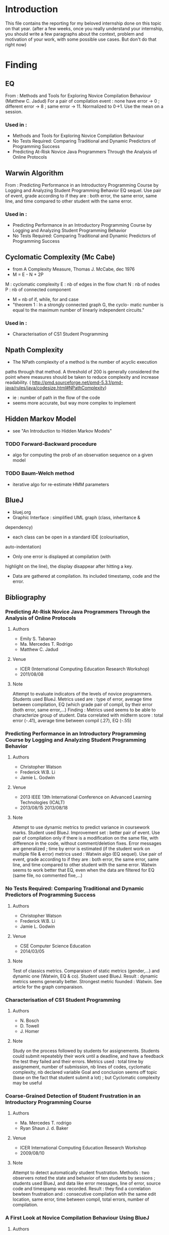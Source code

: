 * Introduction
This file contains the reporting for my beloved internship done on
this topic on that year. (after a few weeks, once you really
understand your internship, you should write a few paragraphs about
the context, problem and motivation of your work, with some
possible use cases. But don't do that right now)
* Finding
** EQ
From : Methods and Tools for Exploring Novice Compilation Behaviour
(Matthew C. Jadud) For a pair of compilation event : none have error
-> 0 ; different error -> 8 ; same error -> 11. Normalized to
0->1. Use the mean on a session.
*** Used in :
- Methods and Tools for Exploring Novice Compilation Behaviour
- No Tests Required: Comparing Traditional and Dynamic Predictors of Programming Success
- Predicting At-Risk Novice Java Programmers Through the Analysis of
  Online Protocols
** Warwin Algorithm
From : Predicting Performance in an Introductory Programming Course by
Logging and Analyzing Student Programming Behavior EQ sequel.  Use
pair of event, grade according to if they are : both error, the same
error, same line, and time compared to other student with the same
error.
*** Used in : 
- Predicting Performance in an Introductory Programming Course by
  Logging and Analyzing Student Programming Behavior
- No Tests Required: Comparing Traditional and Dynamic Predictors of
  Programming Success
** Cyclomatic Complexity (Mc Cabe)
- from A Complexity Measure, Thomas J. McCabe, dec 1976
- M = E - N + 2P
M : cyclomatic complexity
E : nb of edges in the flow chart
N : nb of nodes
P : nb of connected component
- M = nb of if, while, for and case
- "theorem 1 : In a strongly connected graph G, the cyclo- matic
  number is equal to the maximum number of linearly independent
  circuits."
*** Used in : 
- Characterisation of CS1 Student Programming

** Npath Complexity
- The NPath complexity of a method is the number of acyclic execution
paths through that method. A threshold of 200 is generally considered
the point where measures should be taken to reduce complexity and
increase readability. (
http://pmd.sourceforge.net/pmd-5.3.1/pmd-java/rules/java/codesize.html#NPathComplexity)
- ie : number of path in the flow of the code
- seems more accurate, but way more complex to implement 

** Hidden Markov Model
- see "An Introduction to Hidden Markov Models"
*** TODO Forward-Backward procedure
- algo for computing the prob of an observation sequence on a given
  model
*** TODO Baum-Welch method
- iterative algo for re-estimate HMM parameters

** BlueJ
- bluej.org
- Graphic Interface : simplified UML graph (class, inheritance &
dependency)
- each class can be open in a standard IDE (colourisation,
auto-indentation) 
- Only one error is displayed at compilation (with
highlight on the line), the display disappear after hitting a key.
- Data are gathered at compilation. Its included timestamp, code and the error.



** Bibliography
*** Predicting At-Risk Novice Java Programmers Through the Analysis of Online Protocols
**** Authors
- Emily S. Tabanao
- Ma. Mercedes T. Rodrigo
- Matthew C. Jadud
**** Venue
- ICER (International Computing Education Research Workshop)
- 2011/08/08
**** Note
Attempt to evaluate indicators of the levels of novice programmers.
Students used BlueJ. Metrics used are : type of error, average time
between compilation, EQ (which grade pair of compil, by their error
(both error, same error,...)  Finding : Metrics used seems to be able
to characterize group of student. Data correlated with midterm score :
total error (-.41), average time between compil (.27), EQ (-.55)


*** Predicting Performance in an Introductory Programming Course by Logging and Analyzing Student Programming Behavior
**** Authors
- Christopher Watson
- Frederick W.B. Li
- Jamie L. Godwin

**** Venue
- 2013 IEEE 13th International Conference on Advanced Learning Technologies (ICALT)
- 2013/08/15  2013/08/18 

**** Note
Attempt to use dynamic metrics to predict variance in coursework
marks. 
Student used BlueJ. Improvement set : better pair of
event. Use pair of compilation only if there is a modification on the
same file, with difference in the code, without comment/deletion
fixes.  Error messages are generalized ; time by error is estimated
(if the student work on multiple file & error) metrics used : Watwin
algo (EQ sequel). Use pair of event, grade according to if they are :
both error, the same error, same line, and time compared to other
student with the same error.  Watwin seems to work better that EQ,
even when the data are filtered for EQ (same file, no commented
fixe,...)


*** No Tests Required: Comparing Traditional and Dynamic Predictors of Programming Success
**** Authors
- Christopher Watson
- Frederick W.B. Li
- Jamie L. Godwin

**** Venue
- CSE Computer Science Education
- 2014/03/05
**** Note
Test of classics metrics. Comparaison of static metrics (gender,...)
and dynamic one (Watwin, EQ & co).  Student used BlueJ.  Result :
dynamic metrics seems generally better. Strongest metric founded :
Watwin. See article for the graph comparaison.


*** Characterisation of CS1 Student Programming
**** Authors
- N. Bosch
- D. Towell
- J. Homer
**** Note
Study on the process followed by students for assignements. Students
could submit repeatebly their work until a deadline, and have a
feedback the test they failed and their errors.  Metrics used : total
time by assignement, number of submission, nb lines of codes,
cyclomatic complexity, nb declared variable Goal and conclusion seems
off topic (base on the fact that student submit a lot) ; but
Cyclomatic complexity may be useful


*** Coarse-Grained Detection of Student Frustration in an Introductory Programming Course
**** Authors
- Ma. Mercedes T. rodrigo
- Ryan Shaun J. d. Baker
**** Venue
- ICER International Computing Education Research Workshop
- 2009/08/10
**** Note
Attempt to detect automatically student frustration. Methods : two observers noted the state and behavior of ten students by sessions ; students used BlueJ, and data like error messages, line of error, source code and timespamp was recorded.
Result : they find a correlation bewteen frustration and : consecutive compilation wtih the same edit location, same error, time between compil, total errors, number of compilation.


*** A First Look at Novice Compilation Behaviour Using BlueJ
**** Authors
- Matthew C. Jadud
**** Venue 

- 2007/02/16
**** Note
- Study of novice behaviour. Student used BlueJ.
- event labelled as : error-free / syntax error, and time since previous compil
- Generally, student recompile quickly after an error, and take 2 min
  or more after a sucessful compilation (generally with 100 + char modified)
- Stat on type of error, and most common reason (mainly typographic error)


*** Methods and Tools for Exporing Novice Compilation Behaviour
**** Authors
- Matthew C. Jadud
**** Venue
- ICER (International Computing Education Research Workshop)
- 2006-09-09
**** Note
- Student used BlueJ. Very similar to previous work. Introduce EQ.



*** BlueFix: Using Crowd-Sourced Feedback to Support Programming Students in Error Diagnosis and Repair
**** Authors
- Christopher Watson
- Frederick W. B. Li
- Jamie L. Godwin
**** Venue
Advances in Web-Based Learning - ICWL 2012

**** Note
- Presentation of BlueFix : a tool integrated in BlueJ, designed to
  assist student with error diagnosis and repair.
- Basic gradual help : 3 level of help, which are given of successive error
- Fixes are given using a database of previous correct log ; they
  search for fixes with same generalized error, a string matching algo
  (Jaro Winkler)(after generalizing variable), and a system of "like"
  from student
  previous work compared parse tree (which take a lot of time)
- Fixes are collected by finding correct tuples of compil : error to
  correct, with code added (no comment/delete)
- Used EQ ; mean EQ  "could statistically significantly predict their ability score"


*** Modeling How Students Learn to Program
**** Authors 
- Chris Piech
- Mehran Sahami
- Daphne Koller
- Stephen Cooper
- Paulo Blikstein
**** Venue
- CSEComputer Science Education
- 2012-02-29
**** Note
- Study of how student arrive at their final solution, propose a model
  which predict students'result
- Data are collected via a modified Eclipse, which take snapshots of
  the code on compilation or save
- Two assignements were used : one with "Karel the Robot" in a
  java-based language, which doesn't include variable or parameters ;
  the other is a breakout in Java
- To build model, they need programms "similarity". Three metrics are
  used (Bag of words difference, API call dissimilarity, AST change
  severity)
- a student's progress is modeled by a hidden markov model : they
  first cluster code snapshot in order to find the state of the HMM ;
  then cluster the path of students to find different group.
- They find 3 ggroup (and construct 3 HMM), that can predict later
  success of student


*** An Introduction to Hidden Markov Models
**** Authors
- L.R. Rabiner
- B. H. Juang
**** Venue
- ASSP Magazine, IEEE  (Volume:3 ,  Issue: 1 ) 
- 1986/01
**** Note
- HMM def : it's a doubly stochastic process with an underlying
  stochastic process that is not observable (hidden, the state) but
  can be observed through another set of stochastic processes that
  produce the sequence of observed symbols.
***** HMM elements
- Q : set of N states
- A : state transistion probability distribution (at each clock time, a new state
  (or the same) is entered, depending only of the previous state
- B : observation symbol probability distribution (depends on the current state)
- an initial state distribution


***** The "three problems for HMM's"
- (1) given an observation sequence and a model, how do we compute the
  probability of the observation sequence (use the "forward-backward procedure")
- (2) Given an observation sequence how we choose a state sequence which
  is optimal in some meaningul sense
- (3) How we adjust the models parameters to maximize the probability
  of the observation sequence (-> 1) (Baum-Welch procedure)
  
* Journal
** Week 24 april
*** Things done
- setup of workspace (git, emacs,...)
- start of review of related literature
*** Work Planned [2/3]
- [ ] study statistics involved in the different article (linear
  regression (tool Weka ?))
- [X] complete section BlueJ, Cyclomatic Complexity
- [X] articles to re-rewiew and prob include in biblio (a first look
  at novice compilation behaviour using blueJ (DONE), methods and tools for
  exploring novice compilation behaviour (done), bluefix : using
  crowd-sourced feed-back to support programming students in error
  diagnosis and repair (done))
  
** Week 4 may
*** things done
- completed section BlueJ, Cyclomatic Complexity, Npath Complexity
- articles re-rewiew and included in biblio (a first look
  at novice compilation behaviour using blueJ (DONE), methods and tools for
  exploring novice compilation behaviour (done), bluefix : using
  crowd-sourced feed-back to support programming students in error
  diagnosis and repair (done))
- added "Modeling How Students Learn to Program" to biblio
- basic study of statistics
- read the current harvester
*** work planned [3/3]
- [X] integrate an "idle" event in the PLM [postponed to next week]
- [X] begin a new harvester for the PLM data (basic structure for further use)
- [X] find a sound book on Hidden Markov Model (and rewrite a part of
  biblio on Modeling How StudentLearn To Program"
** Week 11 may
*** things done
- begin a new harvester for the PLM data (basic structure for further use)
- find a sound book on Hidden Markov Model (and rewrite a part of
  biblio on Modeling How StudentLearn To Program)
- add An Introduction to Hidden Markov Models to biblio
*** work planned [1/1]
- [X] integrate an idle state in the PLM (rescheduled)
** Week 25 may
*** things done
- basic work with coron
- some refactoring on the harvester (iterator structure rather than a parser)
- the harvester can now produce input for coron (exo tried and failed,
  EQ higther than a threshold) ; it can now select students who have a
  least try a set of exo
- The output of coron seems consistent ; but use two different metrics
  don't seems to work well, and the output is still quite massive
*** work planned [0/2]
- [ ] idle event in plm
- [ ] find a way to compare input for coron 
